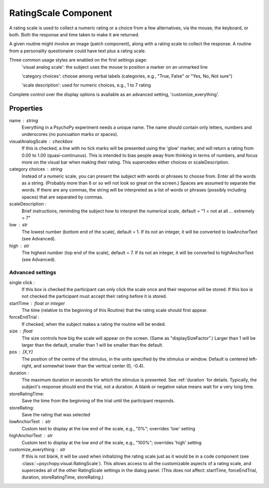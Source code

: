 .. _ratingscale:

RatingScale Component
-------------------------------

A rating scale is used to collect a numeric rating or a choice from a few alternatives, via the mouse, the keyboard, or both. Both the response and time taken to make it are returned.

A given routine might involve an image (patch component), along with a rating scale to collect the response. A routine from a personality questionaire could have text plus a rating scale.

Three common usage styles are enabled on the first settings page:
    'visual analog scale': the subject uses the mouse to position a marker on an unmarked line
    
    'category choices': choose among verbal labels (categories, e.g., "True, False" or "Yes, No, Not sure")
    
    'scale description': used for numeric choices, e.g., 1 to 7 rating
    
Complete control over the display options is available as an advanced setting, 'customize_everything'.

Properties
~~~~~~~~~~~

name : string
    Everything in a PsychoPy experiment needs a unique name. The name should contain only letters, numbers and underscores (no puncuation marks or spaces).

visualAnalogScale : checkbox
    If this is checked, a line with no tick marks will be presented using the 'glow' marker, and will return a rating from 0.00 to 1.00 (quasi-continuous). This is intended to bias people away from thinking in terms of numbers, and focus more on the visual bar when making their rating.
    This supercedes either choices or scaleDescription.

category choices : string
    Instead of a numeric scale, you can present the subject with words or phrases to choose from. Enter all the words as a string. (Probably more than 6 or so will not look so great on the screen.)
    Spaces are assumed to separate the words. If there are any commas, the string will be interpreted as a list of words or phrases (possibly including spaces) that are separated by commas.

scaleDescription :
    Brief instructions, reminding the subject how to interpret the numerical scale, default = "1 = not at all ... extremely = 7"
    
low : str
    The lowest number (bottom end of the scale), default = 1. If its not an integer, it will be converted to lowAnchorText (see Advanced).
    
high : str
    The highest number (top end of the scale), default = 7. If its not an integer, it will be converted to highAnchorText (see Advanced).
    

Advanced settings
++++++++++++++++++

single click :
		If this box is checked the participant can only click the scale once and their response will be stored. If this box is not checked the participant must accept their rating before it is stored.
		
startTime : float or integer
    The time (relative to the beginning of this Routine) that the rating scale should first appear.
    
forceEndTrial : 
    If checked, when the subject makes a rating the routine will be ended.

size : float
    The size controls how big the scale will appear on the screen. (Same as "displaySizeFactor".) Larger than 1 will be larger than the default, smaller than 1 will be smaller than the default.

pos : [X,Y]
    The position of the centre of the stimulus, in the units specified by the stimulus or window. Default is centered left-right, and somewhat lower than the vertical center (0, -0.4).

duration : 
    The maximum duration in seconds for which the stimulus is presented. See :ref:`duration` for details. Typically, the subject's response should end the trial, not a duration.
    A blank or negative value means wait for a very long time.

storeRatingTime:
    Save the time from the beginning of the trial until the participant responds.
    
storeRating:
    Save the rating that was selected
    
lowAnchorText : str
    Custom text to display at the low end of the scale, e.g., "0%"; overrides 'low' setting

highAnchorText : str
    Custom text to display at the low end of the scale, e.g., "100%"; overrides 'high' setting
    
customize_everything : str
    If this is not blank, it will be used when initializing the rating scale just as it would be in a code component (see :class:`~psychopy.visual.RatingScale`). This allows access to all the customizable aspects of a rating scale, and supercedes all of the other RatingScale settings in the dialog panel.
    (This does not affect: startTime, forceEndTrial, duration, storeRatingTime, storeRating.)

.. seealso::
	
	API reference for :class:`~psychopy.visual.RatingScale`
